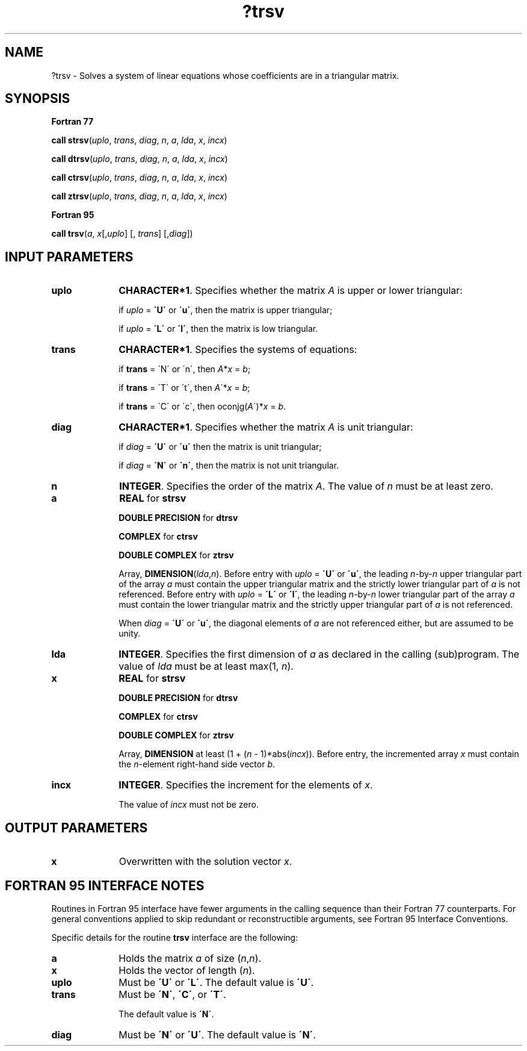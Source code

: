 .\" Copyright (c) 2002 \- 2008 Intel Corporation
.\" All rights reserved.
.\"
.TH ?trsv 3 "Intel Corporation" "Copyright(C) 2002 \- 2008" "Intel(R) Math Kernel Library"
.SH NAME
?trsv \- Solves a system of linear equations whose coefficients are in a triangular matrix.
.SH SYNOPSIS
.PP
.B Fortran 77
.PP
\fBcall strsv\fR(\fIuplo\fR, \fItrans\fR, \fIdiag\fR, \fIn\fR, \fIa\fR, \fIlda\fR, \fIx\fR, \fIincx\fR)
.PP
\fBcall dtrsv\fR(\fIuplo\fR, \fItrans\fR, \fIdiag\fR, \fIn\fR, \fIa\fR, \fIlda\fR, \fIx\fR, \fIincx\fR)
.PP
\fBcall ctrsv\fR(\fIuplo\fR, \fItrans\fR, \fIdiag\fR, \fIn\fR, \fIa\fR, \fIlda\fR, \fIx\fR, \fIincx\fR)
.PP
\fBcall ztrsv\fR(\fIuplo\fR, \fItrans\fR, \fIdiag\fR, \fIn\fR, \fIa\fR, \fIlda\fR, \fIx\fR, \fIincx\fR)
.PP
.B Fortran 95
.PP
\fBcall trsv\fR(\fIa\fR, \fIx\fR[,\fIuplo\fR] [, \fItrans\fR] [,\fIdiag\fR])
.SH INPUT PARAMETERS

.TP 10
\fBuplo\fR
.NL
\fBCHARACTER*1\fR. Specifies whether the matrix \fIA\fR is upper or lower triangular:
.IP
if \fIuplo\fR = \fB\'U\'\fR or \fB\'u\'\fR, then the matrix is upper  triangular;
.IP
if \fIuplo\fR = \fB\'L\'\fR or \fB\'l\'\fR, then the matrix is low  triangular.
.TP 10
\fBtrans\fR
.NL
\fBCHARACTER*1\fR. Specifies the systems of equations:
.IP
if \fBtrans\fR = \'N\' or \'n\', then \fIA\fR*\fIx\fR = \fIb\fR;
.IP
if \fBtrans \fR= \'T\' or \'t\', then \fIA\fR\'*\fIx\fR = \fIb\fR;
.IP
if \fBtrans\fR = \'C\' or \'c\', then oconjg(\fIA\fR\')*\fIx\fR = \fIb\fR.
.TP 10
\fBdiag\fR
.NL
\fBCHARACTER*1\fR. Specifies whether the matrix \fIA\fR is unit triangular:
.IP
if \fIdiag\fR = \fB\'U\'\fR or \fB\'u\'\fR  then the matrix is unit triangular;
.IP
if \fIdiag\fR = \fB\'N\'\fR or \fB\'n\'\fR, then the matrix is not unit triangular.
.TP 10
\fBn\fR
.NL
\fBINTEGER\fR. Specifies the order of the matrix \fIA\fR. The value of \fIn\fR must be at least zero.
.TP 10
\fBa\fR
.NL
\fBREAL\fR for \fBstrsv\fR
.IP
\fBDOUBLE PRECISION\fR for \fBdtrsv\fR
.IP
\fBCOMPLEX\fR for \fBctrsv\fR
.IP
\fBDOUBLE COMPLEX\fR for \fBztrsv\fR
.IP
Array, \fBDIMENSION\fR(\fIlda\fR,\fIn\fR). Before entry with \fIuplo\fR = \fB\'U\'\fR or \fB\'u\'\fR, the leading \fIn\fR-by-\fIn\fR upper triangular part of the array \fIa\fR must contain the upper triangular matrix and the strictly lower triangular part of \fIa\fR is not referenced. Before entry with \fIuplo\fR = \fB\'L\'\fR or \fB\'l\'\fR, the leading \fIn\fR-by-\fIn\fR lower triangular part of the array \fIa\fR must contain the lower triangular matrix and the strictly upper triangular part of \fIa\fR is not referenced.
.IP
When \fIdiag\fR = \fB\'U\'\fR or \fB\'u\'\fR, the diagonal elements of \fIa\fR are not referenced either, but are assumed to be unity.
.TP 10
\fBlda\fR
.NL
\fBINTEGER\fR. Specifies the first dimension of \fIa\fR as declared in the calling (sub)program. The value of \fIlda\fR must be at least max(1, \fIn\fR).
.TP 10
\fBx\fR
.NL
\fBREAL\fR for \fBstrsv\fR
.IP
\fBDOUBLE PRECISION\fR for \fBdtrsv\fR
.IP
\fBCOMPLEX\fR for \fBctrsv\fR
.IP
\fBDOUBLE COMPLEX\fR for \fBztrsv\fR
.IP
Array, \fBDIMENSION\fR at least (1 + (\fIn\fR - 1)*abs(\fIincx\fR)). Before entry, the incremented array \fIx\fR must contain the \fIn\fR-element right-hand side vector \fIb\fR. 
.TP 10
\fBincx\fR
.NL
\fBINTEGER\fR. Specifies the increment for the elements of \fIx\fR.
.IP
The value of \fIincx\fR must not be zero.
.SH OUTPUT PARAMETERS

.TP 10
\fBx\fR
.NL
Overwritten with the solution vector \fIx\fR.
.SH FORTRAN 95 INTERFACE NOTES
.PP
.PP
Routines in Fortran 95 interface have fewer arguments in the calling sequence than their Fortran 77   counterparts. For general conventions applied to skip redundant or reconstructible arguments, see Fortran 95 Interface Conventions.
.PP
Specific details for the routine \fBtrsv\fR interface are the following:
.TP 10
\fBa\fR
.NL
Holds the matrix \fIa\fR of size (\fIn\fR,\fIn\fR).
.TP 10
\fBx\fR
.NL
Holds the vector of length (\fIn\fR).
.TP 10
\fBuplo\fR
.NL
Must be \fB\'U\'\fR or \fB\'L\'\fR. The default value is \fB\'U\'\fR.
.TP 10
\fBtrans\fR
.NL
Must be \fB\'N\'\fR, \fB\'C\'\fR, or \fB\'T\'\fR.
.IP
The default value is \fB\'N\'\fR.
.TP 10
\fBdiag\fR
.NL
Must be \fB\'N\'\fR or \fB\'U\'\fR. The default value is \fB\'N\'\fR.
